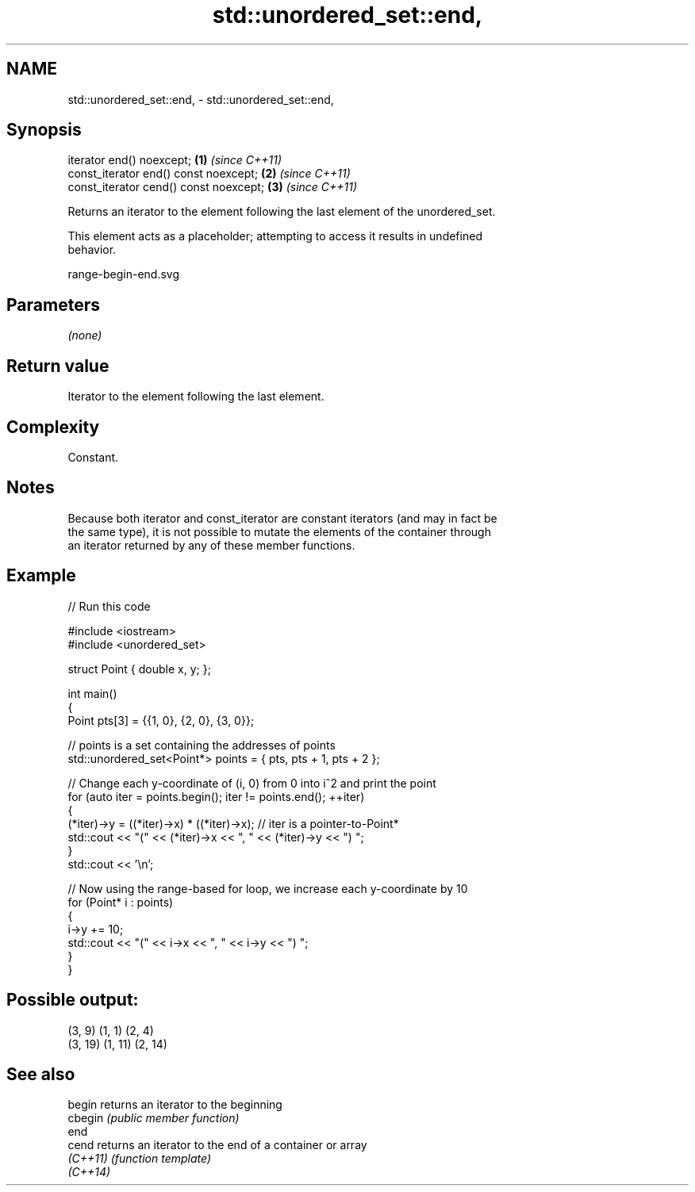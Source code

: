 .TH std::unordered_set::end, 3 "2024.06.10" "http://cppreference.com" "C++ Standard Libary"
.SH NAME
std::unordered_set::end, \- std::unordered_set::end,

.SH Synopsis

   iterator end() noexcept;              \fB(1)\fP \fI(since C++11)\fP
   const_iterator end() const noexcept;  \fB(2)\fP \fI(since C++11)\fP
   const_iterator cend() const noexcept; \fB(3)\fP \fI(since C++11)\fP

   Returns an iterator to the element following the last element of the unordered_set.

   This element acts as a placeholder; attempting to access it results in undefined
   behavior.

   range-begin-end.svg

.SH Parameters

   \fI(none)\fP

.SH Return value

   Iterator to the element following the last element.

.SH Complexity

   Constant.

.SH Notes

   Because both iterator and const_iterator are constant iterators (and may in fact be
   the same type), it is not possible to mutate the elements of the container through
   an iterator returned by any of these member functions.

.SH Example


// Run this code

 #include <iostream>
 #include <unordered_set>

 struct Point { double x, y; };

 int main()
 {
     Point pts[3] = {{1, 0}, {2, 0}, {3, 0}};

     // points is a set containing the addresses of points
     std::unordered_set<Point*> points = { pts, pts + 1, pts + 2 };

     // Change each y-coordinate of (i, 0) from 0 into i^2 and print the point
     for (auto iter = points.begin(); iter != points.end(); ++iter)
     {
         (*iter)->y = ((*iter)->x) * ((*iter)->x); // iter is a pointer-to-Point*
         std::cout << "(" << (*iter)->x << ", " << (*iter)->y << ") ";
     }
     std::cout << '\\n';

     // Now using the range-based for loop, we increase each y-coordinate by 10
     for (Point* i : points)
     {
         i->y += 10;
         std::cout << "(" << i->x << ", " << i->y << ") ";
     }
 }

.SH Possible output:

 (3, 9) (1, 1) (2, 4)
 (3, 19) (1, 11) (2, 14)

.SH See also

   begin   returns an iterator to the beginning
   cbegin  \fI(public member function)\fP
   end
   cend    returns an iterator to the end of a container or array
   \fI(C++11)\fP \fI(function template)\fP
   \fI(C++14)\fP

